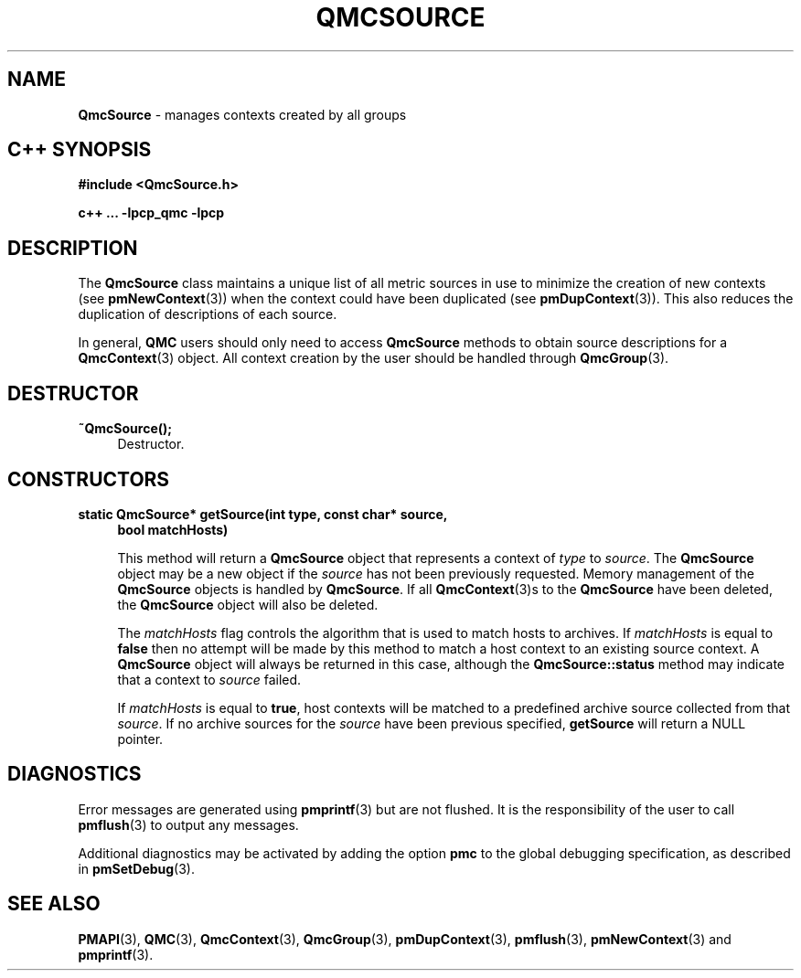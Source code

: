 '\"macro stdmacro
.\" Copyright (c) 2005 Silicon Graphics, Inc.  All Rights Reserved.
.\"
.\" This program is free software; you can redistribute it and/or modify it
.\" under the terms of the GNU General Public License as published by the
.\" Free Software Foundation; either version 2 of the License, or (at your
.\" option) any later version.
.\"
.\" This program is distributed in the hope that it will be useful, but
.\" WITHOUT ANY WARRANTY; without even the implied warranty of MERCHANTABILITY
.\" or FITNESS FOR A PARTICULAR PURPOSE.  See the GNU General Public License
.\" for more details.
.\"
.TH QMCSOURCE 3 "SGI" "Performance Co-Pilot"
.SH NAME
\f3QmcSource \f1 \- manages contexts created by all groups
.SH "C++ SYNOPSIS"
.ft 3
.ad l
.hy 0
#include <QmcSource.h>
.sp
c++ ... \-lpcp_qmc \-lpcp
.hy
.ad
.ft 1
.SH DESCRIPTION
The
.B QmcSource
class maintains a unique list of all metric sources in use to minimize
the creation of new contexts (see
.BR pmNewContext (3))
when the context could have been duplicated (see
.BR pmDupContext (3)).
This also reduces the duplication of descriptions of each source.
.PP
In general,
.B QMC
users should only need to access
.B QmcSource
methods to obtain source descriptions for a
.BR QmcContext (3)
object.  All context creation by the user should be handled through
.BR QmcGroup (3).
.SH "DESTRUCTOR"
.TP 4
.B "~QmcSource();"
Destructor.
.SH "CONSTRUCTORS"
.TP 4
.B "static QmcSource* getSource(int type, const char* source,"
.B "bool matchHosts)"

This method will return a
.B QmcSource
object that represents a context of
.I type
to
.IR source .
The
.B QmcSource
object may be a new object if the
.I source
has not been previously requested. Memory management of the
.B QmcSource
objects is handled by
.BR QmcSource .
If all
.BR QmcContext (3)s
to the
.B QmcSource
have been deleted, the
.B QmcSource
object will also be deleted.

The
.I matchHosts
flag controls the algorithm that is used to match hosts to archives.
If
.I matchHosts
is equal to
.B false
then no attempt will be made by this method to match a host context to an
existing source context. A
.B QmcSource
object will always be returned in this case, although the
.B QmcSource::status
method may indicate that a context to
.I source
failed.

If
.I matchHosts
is equal to
.BR true ,
host contexts will be matched to a predefined archive source collected from
that
.IR source .
If no archive sources for the
.I source
have been previous specified,
.B getSource
will return a NULL pointer.
.SH DIAGNOSTICS
Error messages are generated using
.BR pmprintf (3)
but are not flushed. It is the responsibility of the user to call
.BR pmflush (3)
to output any messages.
.PP
Additional diagnostics may be activated by adding the option
.B pmc
to the global debugging specification, as described in
.BR pmSetDebug (3).
.SH SEE ALSO
.BR PMAPI (3),
.BR QMC (3),
.BR QmcContext (3),
.BR QmcGroup (3),
.BR pmDupContext (3),
.BR pmflush (3),
.BR pmNewContext (3)
and
.BR pmprintf (3).

.\" control lines for scripts/man-spell
.\" +ok+ bool
.\" +ok+ pmc {from -D pmc}
.\" +ok+ QMC {man page name}
.\" +ok+ matchHosts {from arg to getSource}
.\" +ok+ getSource {public method for the QmcSource class}
